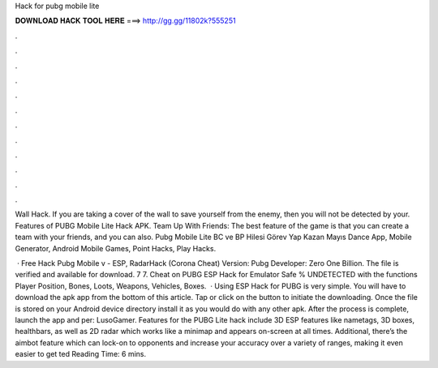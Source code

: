 Hack for pubg mobile lite



𝐃𝐎𝐖𝐍𝐋𝐎𝐀𝐃 𝐇𝐀𝐂𝐊 𝐓𝐎𝐎𝐋 𝐇𝐄𝐑𝐄 ===> http://gg.gg/11802k?555251



.



.



.



.



.



.



.



.



.



.



.



.

Wall Hack. If you are taking a cover of the wall to save yourself from the enemy, then you will not be detected by your. Features of PUBG Mobile Lite Hack APK. Team Up With Friends: The best feature of the game is that you can create a team with your friends, and you can also. Pubg Mobile Lite BC ve BP Hilesi Görev Yap Kazan Mayıs Dance App, Mobile Generator, Android Mobile Games, Point Hacks, Play Hacks.

 · Free Hack Pubg Mobile v - ESP, RadarHack (Corona Cheat) Version: Pubg Developer: Zero One Billion. The file is verified and available for download. 7 7. Cheat on PUBG ESP Hack for Emulator Safe % UNDETECTED with the functions Player Position, Bones, Loots, Weapons, Vehicles, Boxes.  · Using ESP Hack for PUBG is very simple. You will have to download the apk app from the bottom of this article. Tap or click on the button to initiate the downloading. Once the file is stored on your Android device directory install it as you would do with any other apk. After the process is complete, launch the app and per: LusoGamer. Features for the PUBG Lite hack include 3D ESP features like nametags, 3D boxes, healthbars, as well as 2D radar which works like a minimap and appears on-screen at all times. Additional, there’s the aimbot feature which can lock-on to opponents and increase your accuracy over a variety of ranges, making it even easier to get ted Reading Time: 6 mins.
